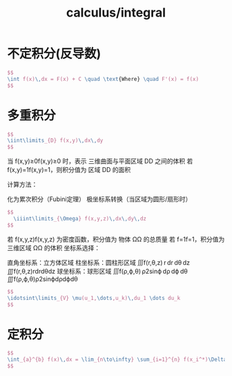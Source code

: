 :PROPERTIES:
:ID:       f3cced24-1b44-4354-a94a-2e665cda2701
:END:
#+title: calculus/integral


* 不定积分(反导数)
#+BEGIN_SRC latex :results file
  $$
  \int f(x)\,dx = F(x) + C \quad \text{Where} \quad F'(x) = f(x)
  $$
#+END_SRC

#+RESULTS:
[[file:c:/Users/ASUS/AppData/Local/Temp/babel-Vh6E3L//hQACsd-1.png]]

* 多重积分
#+BEGIN_SRC latex :results file
  $$
  \iint\limits_{D} f(x,y)\,dx\,dy
  $$
#+END_SRC

#+RESULTS:
[[file:c:/Users/ASUS/AppData/Local/Temp/babel-Vh6E3L//MHCabh-1.png]]
几何意义‌：

    当 f(x,y)≥0f(x,y)≥0 时，表示 ‌三维曲面与平面区域 DD 之间的体积‌
    若 f(x,y)=1f(x,y)=1，则积分值为 ‌区域 DD 的面积‌

‌计算方法‌：

    ‌化为累次积分‌（Fubini定理） 
极坐标系转换‌（当区域为圆形/扇形时）
#+BEGIN_SRC latex :results file
$$
  \iiint\limits_{\Omega} f(x,y,z)\,dx\,dy\,dz
$$
#+END_SRC

#+RESULTS:
[[file:c:/Users/ASUS/AppData/Local/Temp/babel-Vh6E3L//Da1xOy-1.png]]
物理意义‌：

    若 f(x,y,z)f(x,y,z) 为密度函数，积分值为 ‌物体 ΩΩ 的总质量‌
    若 f=1f=1，积分值为 ‌三维区域 ΩΩ 的体积‌
坐标系选择‌：

    ‌直角坐标系‌：立方体区域
    ‌柱坐标系‌：圆柱形区域
    ∭f(r,θ,z) r dr dθ dz
    ∭f(r,θ,z)rdrdθdz
    ‌球坐标系‌：球形区域
    ∭f(ρ,ϕ,θ) ρ2sin⁡ϕ dρ dϕ dθ
    ∭f(ρ,ϕ,θ)ρ2sinϕdρdϕdθ


#+BEGIN_SRC latex :results file
  $$
  \idotsint\limits_{V} \mu(u_1,\dots,u_k)\,du_1 \dots du_k
  $$
#+END_SRC

#+RESULTS:
[[file:c:/Users/ASUS/AppData/Local/Temp/babel-Vh6E3L//bXnnFg-1.png]]


* 定积分
#+BEGIN_SRC latex :results file
  $$
  \int_{a}^{b} f(x)\,dx = \lim_{n\to\infty} \sum_{i=1}^{n} f(x_i^*)\Delta x
  $$
#+END_SRC

#+RESULTS:
[[file:c:/Users/ASUS/AppData/Local/Temp/babel-Vh6E3L//FOvpud-1.png]]



